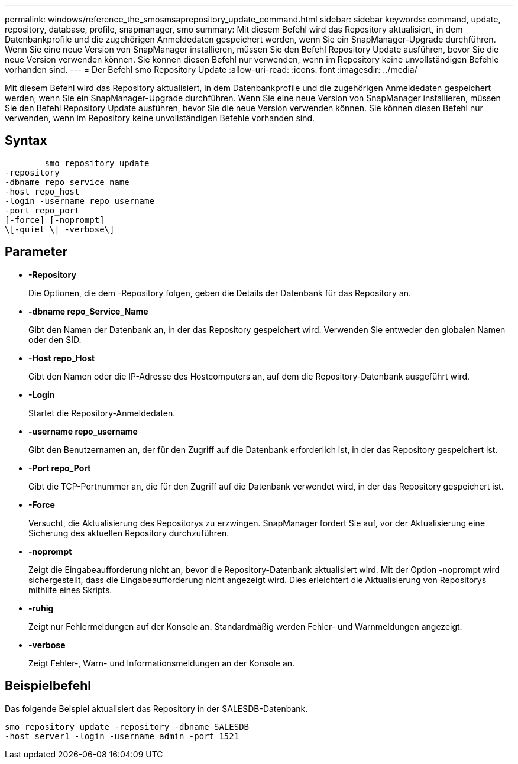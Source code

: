 ---
permalink: windows/reference_the_smosmsaprepository_update_command.html 
sidebar: sidebar 
keywords: command, update, repository, database, profile, snapmanager, smo 
summary: Mit diesem Befehl wird das Repository aktualisiert, in dem Datenbankprofile und die zugehörigen Anmeldedaten gespeichert werden, wenn Sie ein SnapManager-Upgrade durchführen. Wenn Sie eine neue Version von SnapManager installieren, müssen Sie den Befehl Repository Update ausführen, bevor Sie die neue Version verwenden können. Sie können diesen Befehl nur verwenden, wenn im Repository keine unvollständigen Befehle vorhanden sind. 
---
= Der Befehl smo Repository Update
:allow-uri-read: 
:icons: font
:imagesdir: ../media/


[role="lead"]
Mit diesem Befehl wird das Repository aktualisiert, in dem Datenbankprofile und die zugehörigen Anmeldedaten gespeichert werden, wenn Sie ein SnapManager-Upgrade durchführen. Wenn Sie eine neue Version von SnapManager installieren, müssen Sie den Befehl Repository Update ausführen, bevor Sie die neue Version verwenden können. Sie können diesen Befehl nur verwenden, wenn im Repository keine unvollständigen Befehle vorhanden sind.



== Syntax

[listing]
----

        smo repository update
-repository
-dbname repo_service_name
-host repo_host
-login -username repo_username
-port repo_port
[-force] [-noprompt]
\[-quiet \| -verbose\]
----


== Parameter

* *-Repository*
+
Die Optionen, die dem -Repository folgen, geben die Details der Datenbank für das Repository an.

* *-dbname repo_Service_Name*
+
Gibt den Namen der Datenbank an, in der das Repository gespeichert wird. Verwenden Sie entweder den globalen Namen oder den SID.

* *-Host repo_Host*
+
Gibt den Namen oder die IP-Adresse des Hostcomputers an, auf dem die Repository-Datenbank ausgeführt wird.

* *-Login*
+
Startet die Repository-Anmeldedaten.

* *-username repo_username*
+
Gibt den Benutzernamen an, der für den Zugriff auf die Datenbank erforderlich ist, in der das Repository gespeichert ist.

* *-Port repo_Port*
+
Gibt die TCP-Portnummer an, die für den Zugriff auf die Datenbank verwendet wird, in der das Repository gespeichert ist.

* *-Force*
+
Versucht, die Aktualisierung des Repositorys zu erzwingen. SnapManager fordert Sie auf, vor der Aktualisierung eine Sicherung des aktuellen Repository durchzuführen.

* *-noprompt*
+
Zeigt die Eingabeaufforderung nicht an, bevor die Repository-Datenbank aktualisiert wird. Mit der Option -noprompt wird sichergestellt, dass die Eingabeaufforderung nicht angezeigt wird. Dies erleichtert die Aktualisierung von Repositorys mithilfe eines Skripts.

* *-ruhig*
+
Zeigt nur Fehlermeldungen auf der Konsole an. Standardmäßig werden Fehler- und Warnmeldungen angezeigt.

* *-verbose*
+
Zeigt Fehler-, Warn- und Informationsmeldungen an der Konsole an.





== Beispielbefehl

Das folgende Beispiel aktualisiert das Repository in der SALESDB-Datenbank.

[listing]
----
smo repository update -repository -dbname SALESDB
-host server1 -login -username admin -port 1521
----